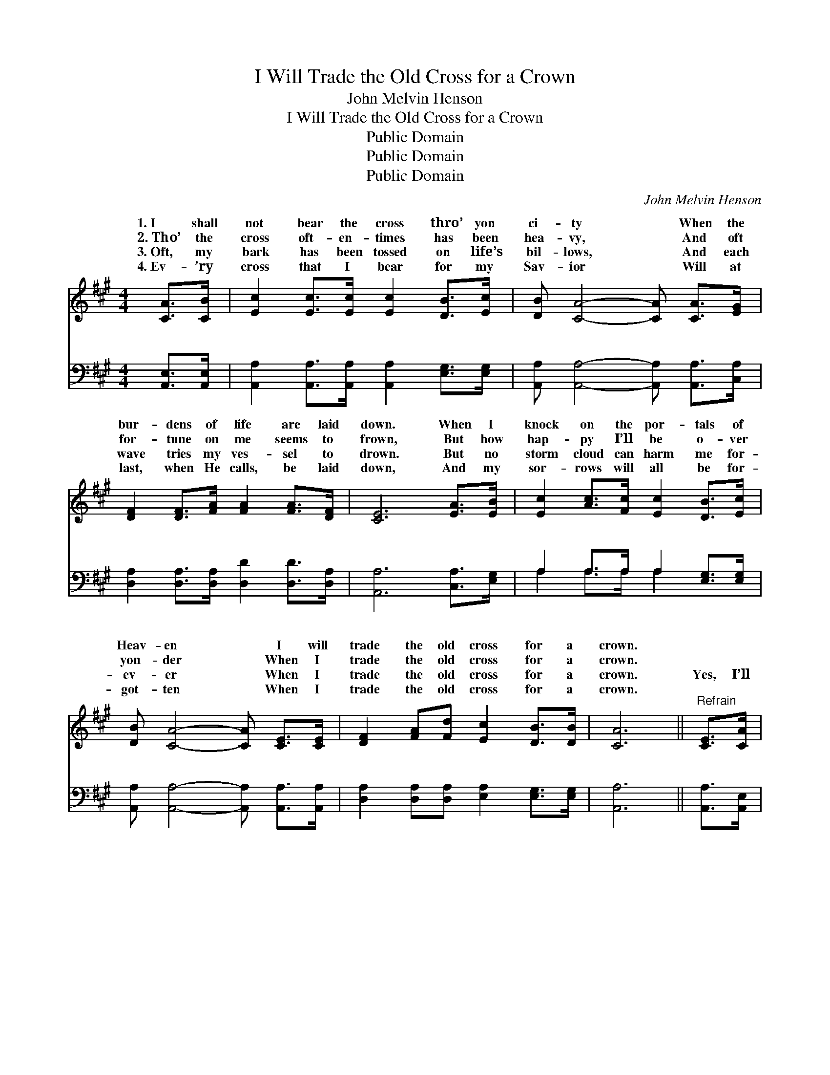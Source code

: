 X:1
T:I Will Trade the Old Cross for a Crown
T:John Melvin Henson
T:I Will Trade the Old Cross for a Crown
T:Public Domain
T:Public Domain
T:Public Domain
C:John Melvin Henson
Z:Public Domain
%%score ( 1 2 ) ( 3 4 )
L:1/8
M:4/4
K:A
V:1 treble 
V:2 treble 
V:3 bass 
V:4 bass 
V:1
 [CA]>[CB] | [Ec]2 [Ec]>[Ec] [Ec]2 [DB]>[Ec] | [DB] [CA]4- [CA] [CA]>[EG] | %3
w: 1.~I shall|not bear the cross thro’ yon|ci- ty * When the|
w: 2.~Tho’ the|cross oft- en- times has been|hea- vy, * And oft|
w: 3.~Oft, my|bark has been tossed on life’s|bil- lows, * And each|
w: 4.~Ev- ’ry|cross that I bear for my|Sav- ior * Will at|
 [DF]2 [DF]>[FA] [FA]2 [FA]>[DF] | [CE]6 [EA]>[EB] | [Ec]2 [Ac]>[Fc] [Ec]2 [DB]>[Ec] | %6
w: bur- dens of life are laid|down. When I|knock on the por- tals of|
w: for- tune on me seems to|frown, But how|hap- py I’ll be o- ver|
w: wave tries my ves- sel to|drown. But no|storm cloud can harm me for-|
w: last, when He calls, be laid|down, And my|sor- rows will all be for-|
 [DB] [CA]4- [CA] [CE]>[CE] | [DF]2 [FA][Fd] [Ec]2 [DB]>[DB] | [CA]6 ||"^Refrain" [CE]>[CA] | %10
w: Heav- en * I will|trade the old cross for a|crown.||
w: yon- der * When I|trade the old cross for a|crown.||
w: ev- er * When I|trade the old cross for a|crown.|Yes, I’ll|
w: got- ten * When I|trade the old cross for a|crown.||
 [Ec]2 [Ec][Ec] [Ec]2 [DB]>[Ec] | (C2 D>D C2) [CA]>[Ec] | [EB]2 [EB]>[EB] (BF) [=DA]>[Dc] | %13
w: |||
w: |||
w: trade the old cross for a|crown, * * * When the|dens of life are * laid down.|
w: |||
 (E2 G>F ED) [CA]>[DB] | [Ec]2 [Ac]>[Fc] [Ec]2 [DB]>[Ec] | [DB](CDD C[CA]) [CE]>[CE] | %16
w: |||
w: |||
w: the * * * * pearl gates|me shall swing o- pen, I|will trade * * * * the old|
w: |||
 [DF]2 [FA][Fd] [Ec]2 [DB]>[DB] | (C2 DD C2) |] %18
w: ||
w: ||
w: for a crown. * * *||
w: ||
V:2
 x2 | x8 | x8 | x8 | x8 | x8 | x8 | x8 | x6 || x2 | x8 | A6 x2 | x4 ^D2 x2 | B6 x2 | x8 | %15
w: |||||||||||||||
w: |||||||||||||||
w: |||||||||||bur-|When|for||
 x A4- x3 | x8 | A6 |] %18
w: |||
w: |||
w: cross|||
V:3
 [A,,E,]>[A,,E,] | [A,,A,]2 [A,,A,]>[A,,A,] [A,,A,]2 [E,G,]>[E,G,] | %2
w: ~ ~|~ ~ ~ ~ ~ ~|
 [A,,A,] [A,,A,]4- [A,,A,] [A,,A,]>[C,A,] | [D,A,]2 [D,A,]>[D,A,] [D,D]2 [D,D]>[D,A,] | %4
w: ~ ~ * ~ ~|~ ~ ~ ~ ~ ~|
 [A,,A,]6 [C,A,]>[E,G,] | A,2 A,>A, A,2 [E,G,]>[E,G,] | [A,,A,] [A,,A,]4- [A,,A,] [A,,A,]>[A,,A,] | %7
w: ~ ~ ~|~ ~ ~ ~ ~ ~|~ ~ * ~ ~|
 [D,A,]2 [D,A,][D,A,] [E,A,]2 [E,G,]>[E,G,] | [A,,A,]6 || [A,,A,]>[A,,E,] | %10
w: ~ ~ ~ ~ ~ ~|~|~ ~|
 [A,,A,]2 [A,,C,A,][A,,E,G,] [A,,G,]2 [E,G,]>[E,G,] | A,2 F,>F, E,2 [A,,E,]>[A,,A,] | %12
w: ~ ~ ~ for a crown|~ ~ ~ ~ ~ ~|
 [E,G,]2 [E,G,]>[E,G,] (F,B,) [B,,B,]>[B,,A,] | [E,G,]2 [E,B,]>[E,A,] [E,G,]2 [A,,A,]>[A,,E,] | %14
w: ~ ~ are laid * down ~|~ ~ ~ ~ ~ ~|
 [A,,A,]2 [A,,A,]>[A,,A,] [A,,A,]2 [E,G,]>[E,G,] | %15
w: ~ shall swing o- pen ~|
 [A,,A,][A,,E,][A,,F,][A,,F,] [A,,E,][A,,E,] [A,,A,]>[A,,A,] | %16
w: ~ ~ ~ ~ ~ ~ ~ ~|
 [D,A,]2 [D,A,][D,A,] [E,A,]2 [E,G,]>[E,G,] | A,2 F,F, E,2 |] %18
w: ~ for a crown. * *||
V:4
 x2 | x8 | x8 | x8 | x8 | A,2 A,>A, A,2 x2 | x8 | x8 | x6 || x2 | x8 | A,,6 x2 | x4 B,,2 x2 | x8 | %14
w: |||||~ ~ ~ ~||||||~|~||
 x8 | x8 | x8 | A,,6 |] %18
w: ||||

